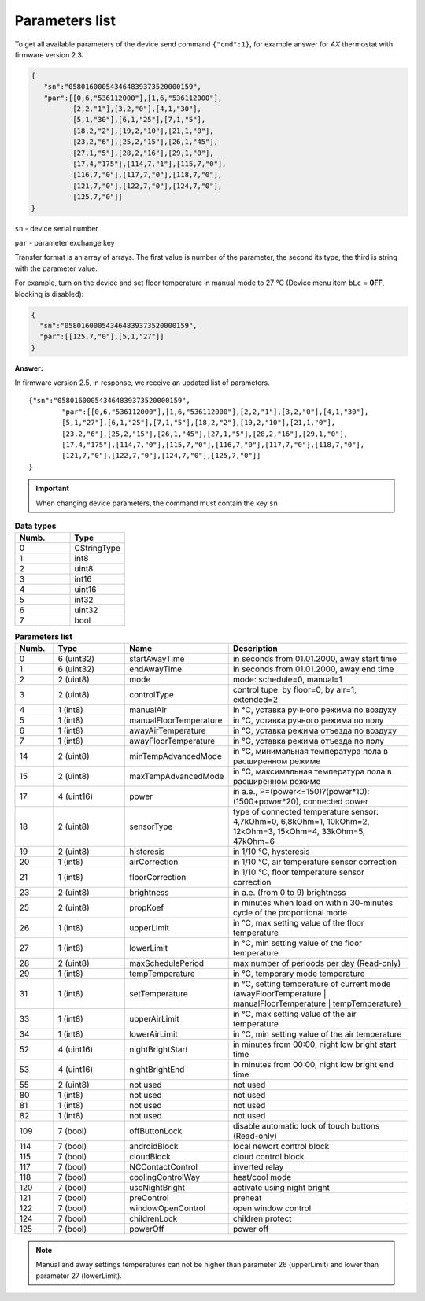 Parameters list
~~~~~~~~~~~~~~~

To get all available parameters of the device send command ``{"cmd":1}``, for example answer for *AX* thermostat with firmware version 2.3:

.. code-block:: json

    {
       "sn":"058016000543464839373520000159",
       "par":[[0,6,"536112000"],[1,6,"536112000"],
              [2,2,"1"],[3,2,"0"],[4,1,"30"],
              [5,1,"30"],[6,1,"25"],[7,1,"5"],
              [18,2,"2"],[19,2,"10"],[21,1,"0"],
              [23,2,"6"],[25,2,"15"],[26,1,"45"],
              [27,1,"5"],[28,2,"16"],[29,1,"0"],
              [17,4,"175"],[114,7,"1"],[115,7,"0"],
              [116,7,"0"],[117,7,"0"],[118,7,"0"],
              [121,7,"0"],[122,7,"0"],[124,7,"0"],
              [125,7,"0"]]
    }

``sn`` - device serial number

``par`` - parameter exchange key

Transfer format is an array of arrays. The first value is number of the parameter, the second its type, the third is string with the parameter value.

For example, turn on the device and set floor temperature in manual mode to 27 °C (Device menu item ``bLc`` = **0FF**, blocking is disabled):

.. code-block:: json

    {
      "sn":"058016000543464839373520000159",
      "par":[[125,7,"0"],[5,1,"27"]]
    }
	
**Answer:** 
 
In firmware version 2.5, in response, we receive an updated list of parameters. :: 

		{"sn":"058016000543464839373520000159",
			"par":[[0,6,"536112000"],[1,6,"536112000"],[2,2,"1"],[3,2,"0"],[4,1,"30"],
			[5,1,"27"],[6,1,"25"],[7,1,"5"],[18,2,"2"],[19,2,"10"],[21,1,"0"],
			[23,2,"6"],[25,2,"15"],[26,1,"45"],[27,1,"5"],[28,2,"16"],[29,1,"0"],
			[17,4,"175"],[114,7,"0"],[115,7,"0"],[116,7,"0"],[117,7,"0"],[118,7,"0"],
			[121,7,"0"],[122,7,"0"],[124,7,"0"],[125,7,"0"]]
		}

.. important::
   When changing device parameters, the command must contain the key ``sn``

.. table:: **Data types**
   :widths: 50 50   

   ===== =====
   Numb.  Type
   ===== =====
   0     CStringType
   1     int8
   2     uint8
   3     int16
   4     uint16
   5     int32
   6     uint32
   7     bool
   ===== =====


.. table:: **Parameters list**
   :widths: 10 20 20 50

   =====   =============  =======================    ===========
   Numb.   Type           Name                       Description
   =====   =============  =======================    ===========
   0        6 (uint32)    startAwayTime              in seconds from 01.01.2000, away start time
   1        6 (uint32)    endAwayTime                in seconds from 01.01.2000, away end time
   2        2 (uint8)     mode                       mode: schedule=0, manual=1
   3        2 (uint8)     controlType                control tupe: by floor=0, by air=1, extended=2
   4        1 (int8)      manualAir                  in °C, уставка ручного режима по воздуху
   5        1 (int8)      manualFloorTemperature     in °C, уставка ручного режима по полу
   6        1 (int8)      awayAirTemperature         in °C, уставка режима отъезда по воздуху
   7        1 (int8)      awayFloorTemperature       in °C, уставка режима отъезда по полу
   14       2 (uint8)     minTempAdvancedMode        in °C, минимальная температура пола в расширенном режиме
   15       2 (uint8)     maxTempAdvancedMode        in °C, максимальная температура пола в расширенном режиме
   17       4 (uint16)    power                      in a.e., P=(power<=150)?(power*10):(1500+power*20), connected power
   18       2 (uint8)     sensorType                 type of connected temperature sensor: 4,7kOhm=0, 6,8kOhm=1, 10kOhm=2, 12kOhm=3, 15kOhm=4, 33kOhm=5, 47kOhm=6
   19       2 (uint8)     histeresis                 in 1/10 °C, hysteresis
   20       1 (int8)      airCorrection              in 1/10 °C, air temperature sensor correction
   21       1 (int8)      floorCorrection            in 1/10 °C, floor temperature sensor correction
   23       2 (uint8)     brightness                 in a.e. (from 0 to 9) brightness 
   25       2 (uint8)     propKoef                   in minutes when load on within 30-minutes cycle of the proportional mode
   26       1 (int8)      upperLimit                 in °C, max setting value of the floor temperature
   27       1 (int8)      lowerLimit                 in °C, min setting value of the floor temperature
   28       2 (uint8)     maxSchedulePeriod          max number of perioods per day (Read-only)
   29       1 (int8)      tempTemperature            in °C, temporary mode temperature
   31       1 (int8)      setTemperature			 in °C, setting temperature of current mode (awayFloorTemperature | manualFloorTemperature | tempTemperature)
   33       1 (int8)      upperAirLimit              in °C, max setting value of the air temperature
   34       1 (int8)      lowerAirLimit              in °C, min setting value of the air temperature
   52       4 (uint16)    nightBrightStart           in minutes from 00:00, night low bright start time
   53       4 (uint16)    nightBrightEnd             in minutes from 00:00, night low bright end time
   55       2 (uint8)     not used                   not used
   80       1 (int8)      not used                   not used
   81       1 (int8)      not used                   not used
   82       1 (int8)      not used                   not used
   109      7 (bool)      offButtonLock              disable automatic lock of touch buttons (Read-only)
   114      7 (bool)      androidBlock               local newort control block
   115      7 (bool)      cloudBlock                 cloud control block
   117      7 (bool)      NCContactControl           inverted relay
   118      7 (bool)      coolingControlWay          heat/cool mode
   120      7 (bool)      useNightBright  	         activate using night bright
   121      7 (bool)      preControl                 preheat
   122      7 (bool)      windowOpenControl          open window control
   124      7 (bool)      childrenLock               children protect
   125      7 (bool)      powerOff                   power off
   =====   =============  =======================    ===========

.. note::
   Manual and away settings temperatures can not be higher than parameter 26 (upperLimit) and lower than parameter 27 (lowerLimit).
